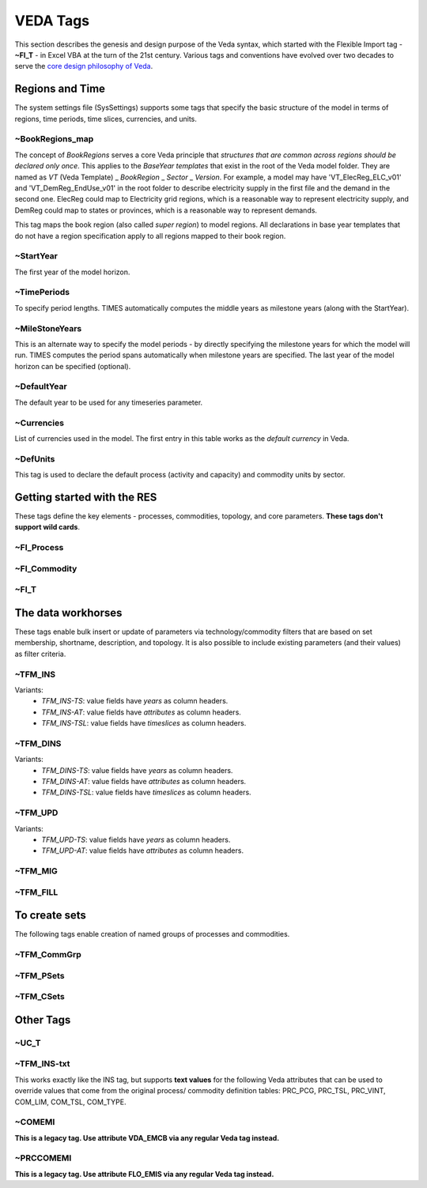 #########
VEDA Tags
#########

This section describes the genesis and design purpose of the Veda syntax, which started with the Flexible Import tag - **~FI_T** - in Excel VBA at the turn of the 21st century.
Various tags and conventions have evolved over two decades to serve the `core design philosophy of Veda <https://veda-documentation.readthedocs.io/en/latest/pages/introduction.html#philosophy-and-core-principles>`_.

Regions and Time
================
The system settings file (SysSettings) supports some tags that specify the basic structure of the model in terms of regions, time periods,
time slices, currencies, and units.

~BookRegions_map
^^^^^^^^^^^^^^^^
The concept of `BookRegions` serves a core Veda principle that `structures that are common across regions should be declared only once`.
This applies to the `BaseYear templates` that exist in the root of the Veda model folder.
They are named as `VT` (Veda Template) _ `BookRegion` _ `Sector` _ `Version`.
For example, a model may have 'VT_ElecReg_ELC_v01' and 'VT_DemReg_EndUse_v01' in the root folder to describe electricity supply in the first file
and the demand in the second one. ElecReg could map to Electricity grid regions, which is a reasonable way to represent electricity supply, and DemReg could map to states or provinces, which is
a reasonable way to represent demands.

This tag maps the book region (also called `super region`) to model regions. All declarations in base year templates that do not have a region
specification apply to all regions mapped to their book region.

~StartYear
^^^^^^^^^^^
The first year of the model horizon.

~TimePeriods
^^^^^^^^^^^^
To specify period lengths. TIMES automatically computes the middle years as milestone years (along with the StartYear).

~MileStoneYears
^^^^^^^^^^^^^^^
This is an alternate way to specify the model periods - by directly specifying the milestone years for which the model will run.
TIMES computes the period spans automatically when milestone years are specified. The last year of the model horizon can be specified (optional).

~DefaultYear
^^^^^^^^^^^^
The default year to be used for any timeseries parameter.

~Currencies
^^^^^^^^^^^
List of currencies used in the model. The first entry in this table works as the `default currency` in Veda.

~DefUnits
^^^^^^^^^
This tag is used to declare the default process (activity and capacity) and commodity units by sector.

Getting started with the RES
============================
These tags define the key elements - processes, commodities, topology, and core parameters. **These tags don't support wild cards**.


~FI_Process
^^^^^^^^^^^


~FI_Commodity
^^^^^^^^^^^^^

~FI_T
^^^^^


The data workhorses
===================

These tags enable bulk insert or update of parameters via technology/commodity filters that are based on set membership, shortname, description,
and topology. It is also possible to include existing parameters (and their values) as filter criteria.

~TFM_INS
^^^^^^^^

Variants:
    * `TFM_INS-TS`: value fields have `years` as column headers.
    * `TFM_INS-AT`: value fields have `attributes` as column headers.
    * `TFM_INS-TSL`: value fields have `timeslices` as column headers.

~TFM_DINS
^^^^^^^^^

Variants:
    * `TFM_DINS-TS`: value fields have `years` as column headers.
    * `TFM_DINS-AT`: value fields have `attributes` as column headers.
    * `TFM_DINS-TSL`: value fields have `timeslices` as column headers.

~TFM_UPD
^^^^^^^^

Variants:
    * `TFM_UPD-TS`: value fields have `years` as column headers.
    * `TFM_UPD-AT`: value fields have `attributes` as column headers.

~TFM_MIG
^^^^^^^^

~TFM_FILL
^^^^^^^^^

To create sets
===============
The following tags enable creation of named groups of processes and commodities.

~TFM_CommGrp
^^^^^^^^^^^^

~TFM_PSets
^^^^^^^^^^

~TFM_CSets
^^^^^^^^^^

Other Tags
==========

~UC_T
^^^^^

~TFM_INS-txt
^^^^^^^^^^^^
This works exactly like the INS tag, but supports **text values** for the following Veda attributes that can be used to override values that come from the original process/
commodity definition tables: PRC_PCG, PRC_TSL, PRC_VINT, COM_LIM, COM_TSL, COM_TYPE.

~COMEMI
^^^^^^^^^^^
**This is a legacy tag. Use attribute VDA_EMCB via any regular Veda tag instead.**

~PRCCOMEMI
^^^^^^^^^^
**This is a legacy tag. Use attribute FLO_EMIS via any regular Veda tag instead.**